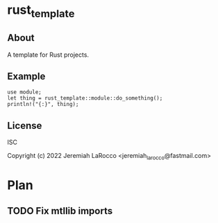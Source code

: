 * rust_template

** About
A template for Rust projects.

** Example
#+BEGIN_SRC rustic :extern crate rust_template;
  use module;
  let thing = rust_template::module::do_something();
  println!("{:}", thing);
#+END_SRC

#+RESULTS:

** License
ISC

Copyright (c) 2022 Jeremiah LaRocco <jeremiah_larocco@fastmail.com>

* Plan
** TODO Fix mtllib imports
